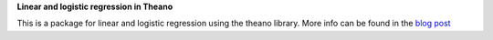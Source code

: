 **Linear and logistic regression in Theano**

This is a package for linear and logistic regression using the theano library. More info can be found in the `blog post <neighbor.html>`_

